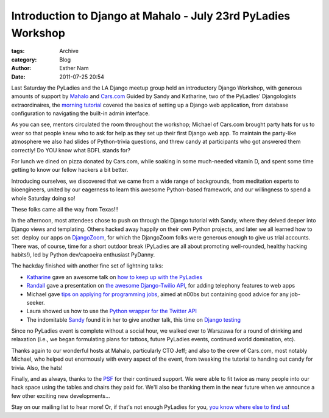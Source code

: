 Introduction to Django at Mahalo - July 23rd PyLadies Workshop
--------------------------------------------------------------

:tags: Archive
:category: Blog
:author: Esther Nam
:date: 2011-07-25 20:54

Last Saturday the PyLadies and the LA Django meetup group held an
introductory Django Workshop, with generous amounts of support by
`Mahalo <http://mahalo.com>`_ and `Cars.com <http://cars.com>`_
Guided by Sandy and Katharine, two of the PyLadies' Djangologists
extraordinaires, the `morning tutorial <http://bit.ly/qMcEAT>`_ covered
the basics of setting up a Django web application, from database
configuration to navigating the built-in admin interface.

|image0|

As you can see, mentors circulated the room throughout the workshop;
Michael of Cars.com brought party hats for us to wear so that people
knew who to ask for help as they set up their first Django web app. To
maintain the party-like atmosphere we also had slides of Python-trivia
questions, and threw candy at participants who got answered them
correctly! Do YOU know what BDFL stands for?

|image1|

For lunch we dined on pizza donated by Cars.com, while soaking in some
much-needed vitamin D, and spent some time getting to know our fellow
hackers a bit better.

|image2|

Introducing ourselves, we discovered that we came from a wide range of
backgrounds, from meditation experts to bioengineers, united by our
eagerness to learn this awesome Python-based framework, and our
willingness to spend a whole Saturday doing so!

|image3|

These folks came all the way from Texas!!!

In the afternoon, most attendees chose to push on through the Django
tutorial with Sandy, where they delved deeper into Django views and
templating. Others hacked away happily on their own Python projects, and
later we all learned how to set  deploy our apps on
`DjangoZoom <http://djangozoom.com>`_, for which the DjangoZoom folks
were generous enough to give us trial accounts.
There was, of course, time for a short outdoor break (PyLadies are all
about promoting well-rounded, healthy hacking habits!), led by Python
dev/capoeira enthusiast PyDanny.

The hackday finished with another fine set of lightning talks:

-  `Katharine <http://twitter.com/kjam>`_ gave an awesome talk on `how
   to keep up with the
   PyLadies <http://kjamistan.tumblr.com/post/7985900943/how-to-keep-up-with-the-pyladies>`_
-  `Randall <http://twitter.com/rdegges>`_ gave a presentation on `the
   awesome Django-Twilio
   API <http://www.slideshare.net/rdegges/intro-to-telephony-in-django>`_,
   for adding telephony features to web apps 
-  Michael gave `tips on applying for programming
   jobs <http://prezi.com/s82pxzuuvpsa/how-to-get-hired-as-a-new-developer/>`_,
   aimed at n00bs but containing good advice for any job-seeker.
-  Laura showed us how to use the `Python wrapper for the Twitter
   API <http://www.slideshare.net/rogueveda/whats-in-a-tweet?from=share_email_login3>`_ 
   |image4|
-  The indomitable `Sandy <http://twitter.com/sandymahalo>`_ found it in
   her to give another talk, this time on `Django
   testing  <https://docs.google.com/present/edit?id=0AVthC0Z3iw8DZGRrdnFzeGdfMmNxd2d3emd2&hl=en_US>`_\

Since no PyLadies event is complete without a social hour, we walked
over to Warszawa for a round of drinking and relaxation (i.e., we began
formulating plans for tattoos, future PyLadies events, continued world
domination, etc).

|image5|

Thanks again to our wonderful hosts at Mahalo, particularly CTO Jeff;
and also to the crew of Cars.com, most notably Michael, who helped out
enormously with every aspect of the event, from tweaking the tutorial to
handing out candy for trivia. Also, the hats!

Finally, and as always, thanks to the `PSF <http://python.org/psf>`_ for
their continued support. We were able to fit twice as many people into
our hack space using the tables and chairs they paid for. We'll also be
thanking them in the near future when we announce a few other exciting
new developments...

Stay on our mailing list to hear more! Or, if that's not enough PyLadies
for you, `you know where else to find
us <http://kjamistan.tumblr.com/post/7985900943/how-to-keep-up-with-the-pyladies>`_!

.. |image0| image:: https://lh5.googleusercontent.com/-jwfDhFCirdw/Tix8O3YN4bI/AAAAAAAAAJc/x-BaLQXdDW0/s400/IMG_1722.JPG
.. |image1| image:: https://lh4.googleusercontent.com/-Wl5FHhRp2oQ/Tix8dxlglOI/AAAAAAAAAJc/ZiprFKY2Kl0/s400/IMG_2599.JPG
.. |image2| image:: https://lh3.googleusercontent.com/-nLB8fJkkAZs/Tix8e8CfjTI/AAAAAAAAAJc/fEK_Uri-75A/s400/IMG_2600.JPG
.. |image3| image:: https://lh4.googleusercontent.com/-iwv_8Lg5IpY/Tix8XemK_KI/AAAAAAAAAJc/bD_XsnAWiVk/s400/IMG_2580.JPG
.. |image4| image:: https://lh6.googleusercontent.com/-n4l5e6yMgk0/Tix8k5zilkI/AAAAAAAAAJk/c7gdwQzkKzc/s400/IMG_2612.JPG
.. |image5| image:: https://lh6.googleusercontent.com/-FzxISA0yGeM/Tix8nwLWQ2I/AAAAAAAAAJc/ENfJxdr4Bqk/s400/IMG_2622.JPG
